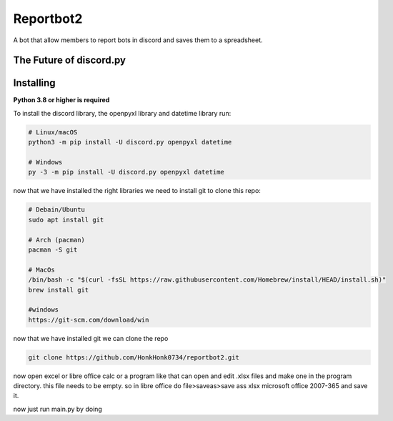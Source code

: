 Reportbot2
==========

A bot that allow members to report bots in discord and saves them to a spreadsheet.

The Future of discord.py
--------------------------





Installing
----------

**Python 3.8 or higher is required**

To install the discord library, the openpyxl library and datetime library run:

.. code:: sh

    # Linux/macOS
    python3 -m pip install -U discord.py openpyxl datetime

    # Windows
    py -3 -m pip install -U discord.py openpyxl datetime

now that we have installed the right libraries we need to install git to clone this repo:

.. code:: sh

    # Debain/Ubuntu
    sudo apt install git

    # Arch (pacman)
    pacman -S git
    
    # MacOs
    /bin/bash -c "$(curl -fsSL https://raw.githubusercontent.com/Homebrew/install/HEAD/install.sh)" 
    brew install git
    
    #windows
    https://git-scm.com/download/win
    
now that we have installed git we can clone the repo
    
.. code:: sh
    
    git clone https://github.com/HonkHonk0734/reportbot2.git
    
now open excel or libre office calc or a program like that can open and edit .xlsx files and make one in the program directory. this file needs to be empty.
so in libre office do file>saveas>save ass xlsx microsoft office 2007-365 and save it.
    
now just run main.py by doing
    
.. code:: sh
    #linux/Windows/MacOs
    cd reportbot2/
    python3 main.py
    
    
